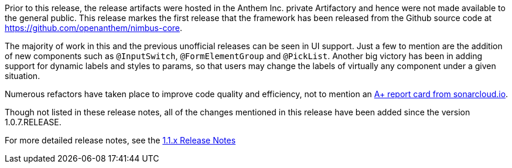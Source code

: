 [[appendix-release-notes-1.1.7]]

Prior to this release, the release artifacts were hosted in the Anthem Inc. private Artifactory and hence were not made available to the general public. This release markes the first release that the framework has been released from the Github source code at https://github.com/openanthem/nimbus-core. 

The majority of work in this and the previous unofficial releases can be seen in UI support. Just a few to mention are the addition of new components such as `@InputSwitch`, `@FormElementGroup` and `@PickList`. Another big victory has been in adding support for dynamic labels and styles to params, so that users may change the labels of virtually any component under a given situation.

Numerous refactors have taken place to improve code quality and efficiency, not to mention an link:https://sonarcloud.io/organizations/openanthem/projects[A+ report card from sonarcloud.io].

Though not listed in these release notes, all of the changes mentioned in this release have been added since the version 1.0.7.RELEASE.

For more detailed release notes, see the link:release-notes/1.1.7.x.html[1.1.x Release Notes]